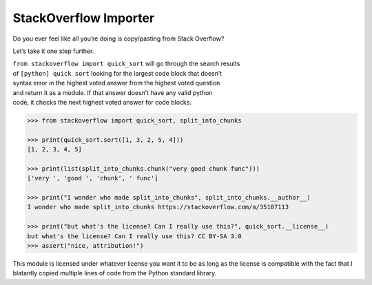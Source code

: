 StackOverflow Importer
======================

Do you ever feel like all you’re doing is copy/pasting from Stack
Overflow?

Let’s take it one step further.

| ``from stackoverflow import quick_sort`` will go through the search
  results
| of ``[python] quick sort`` looking for the largest code block that
  doesn’t
| syntax error in the highest voted answer from the highest voted
  question
| and return it as a module. If that answer doesn’t have any valid
  python
| code, it checks the next highest voted answer for code blocks.

.. code:: python

    >>> from stackoverflow import quick_sort, split_into_chunks

    >>> print(quick_sort.sort([1, 3, 2, 5, 4]))
    [1, 2, 3, 4, 5]
    
    >>> print(list(split_into_chunks.chunk("very good chunk func")))
    ['very ', 'good ', 'chunk', ' func']
    
    >>> print("I wonder who made split_into_chunks", split_into_chunks.__author__)
    I wonder who made split_into_chunks https://stackoverflow.com/a/35107113
    
    >>> print("but what's the license? Can I really use this?", quick_sort.__license__)
    but what's the license? Can I really use this? CC BY-SA 3.0
    >>> assert("nice, attribution!")

This module is licensed under whatever license you want it to be as 
long as the license is compatible with the fact that I blatantly 
copied multiple lines of code from the Python standard library.

